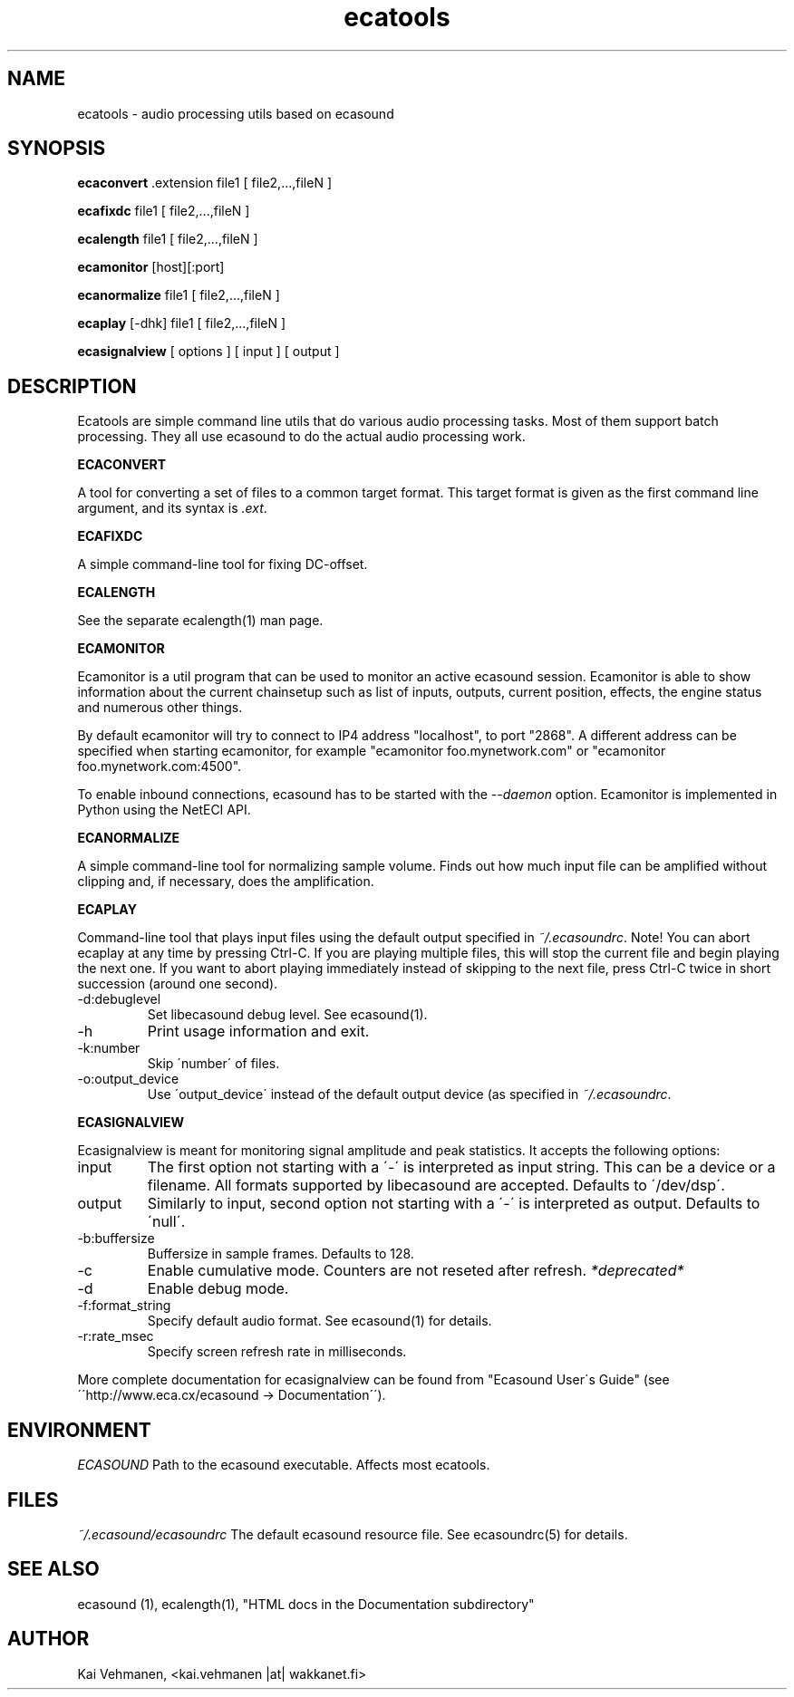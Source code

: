 .TH "ecatools" "1" "18\&.04\&.2004" "" "Multimedia software" 
.PP 
.SH "NAME" 
ecatools \- audio processing utils based on ecasound
.PP 
.SH "SYNOPSIS" 
\fBecaconvert\fP \&.extension file1 [ file2,\&.\&.\&.,fileN ]
.PP 
\fBecafixdc\fP file1 [ file2,\&.\&.\&.,fileN ]
.PP 
\fBecalength\fP file1 [ file2,\&.\&.\&.,fileN ]
.PP 
\fBecamonitor\fP [host][:port]
.PP 
\fBecanormalize\fP file1 [ file2,\&.\&.\&.,fileN ]
.PP 
\fBecaplay\fP [-dhk] file1 [ file2,\&.\&.\&.,fileN ]
.PP 
\fBecasignalview\fP [ options ] [ input ] [ output ]
.PP 
.SH "DESCRIPTION" 
.PP 
Ecatools are simple command line utils that do various audio
processing tasks\&. Most of them support batch processing\&. They all
use ecasound to do the actual audio processing work\&.
.PP 
\fBECACONVERT\fP
.PP 
A tool for converting a set of files to a common target format\&.
This target format is given as the first command line
argument, and its syntax is \fI\&.ext\fP\&.
.PP 
\fBECAFIXDC\fP
.PP 
A simple command-line tool for fixing DC-offset\&.
.PP 
\fBECALENGTH\fP
.PP 
See the separate ecalength(1) man page\&.
.PP 
\fBECAMONITOR\fP
.PP 
Ecamonitor is a util program that can be used 
to monitor an active ecasound session\&. Ecamonitor 
is able to show information about the current 
chainsetup such as list of inputs, outputs, 
current position, effects, the engine status 
and numerous other things\&.
.PP 
By default ecamonitor will try to connect 
to IP4 address "localhost", to port "2868"\&. 
A different address can be specified when 
starting ecamonitor, for example 
"ecamonitor foo\&.mynetwork\&.com" or
"ecamonitor foo\&.mynetwork\&.com:4500"\&.
.PP 
To enable inbound connections, ecasound has to be 
started with the \fI--daemon\fP option\&. Ecamonitor is 
implemented in Python using the NetECI API\&.
.PP 
\fBECANORMALIZE\fP
.PP 
A simple command-line tool for normalizing sample volume\&. 
Finds out how much input file can be amplified without clipping
and, if necessary, does the amplification\&.
.PP 
\fBECAPLAY\fP
.PP 
Command-line tool that plays input files using the default output 
specified in \fI~/\&.ecasoundrc\fP\&. Note! You can abort ecaplay at any
time by pressing Ctrl-C\&. If you are playing multiple files, this will 
stop the current file and begin playing the next one\&. If you want 
to abort playing immediately instead of skipping to the 
next file, press Ctrl-C twice in short succession (around one
second)\&.
.PP 
.IP "-d:debuglevel" 
Set libecasound debug level\&. See ecasound(1)\&.
.IP 
.IP "-h" 
Print usage information and exit\&.
.IP 
.IP "-k:number" 
Skip \'number\' of files\&.
.IP 
.IP "-o:output_device" 
Use \'output_device\' instead of the default output device 
(as specified in \fI~/\&.ecasoundrc\fP\&.
.IP 
.PP 
\fBECASIGNALVIEW\fP
.PP 
Ecasignalview is meant for monitoring signal amplitude and peak 
statistics\&. It accepts the following options:
.PP 
.IP "input" 
The first option not starting with a \'-\' is interpreted 
as input string\&. This can be a device or a filename\&. All formats
supported by libecasound are accepted\&. Defaults to \'/dev/dsp\'\&.
.IP 
.IP "output" 
Similarly to input, second option not starting with a \'-\'
is interpreted as output\&. Defaults to \'null\'\&.
.IP 
.IP "-b:buffersize" 
Buffersize in sample frames\&. Defaults to 128\&.
.IP 
.IP "-c" 
Enable cumulative mode\&. Counters are not reseted after refresh\&.
\fI*deprecated*\fP
.IP 
.IP "-d" 
Enable debug mode\&.
.IP 
.IP "-f:format_string" 
Specify default audio format\&. See ecasound(1) for details\&.
.IP 
.IP "-r:rate_msec" 
Specify screen refresh rate in milliseconds\&.
.PP 
More complete documentation for ecasignalview can be found 
from "Ecasound User\'s Guide" (see \'\'http://www\&.eca\&.cx/ecasound 
-> Documentation\'\')\&.
.PP 
.SH "ENVIRONMENT" 
.PP 
\fIECASOUND\fP
Path to the ecasound executable\&. Affects most ecatools\&.
.PP 
.SH "FILES" 
.PP 
\fI~/\&.ecasound/ecasoundrc\fP
The default ecasound resource file\&. See ecasoundrc(5)
for details\&.
.PP 
.SH "SEE ALSO" 
.PP 
ecasound (1), ecalength(1), "HTML docs in the Documentation subdirectory"
.PP 
.SH "AUTHOR" 
.PP 
Kai Vehmanen, <kai\&.vehmanen |at| wakkanet\&.fi>
.PP 

